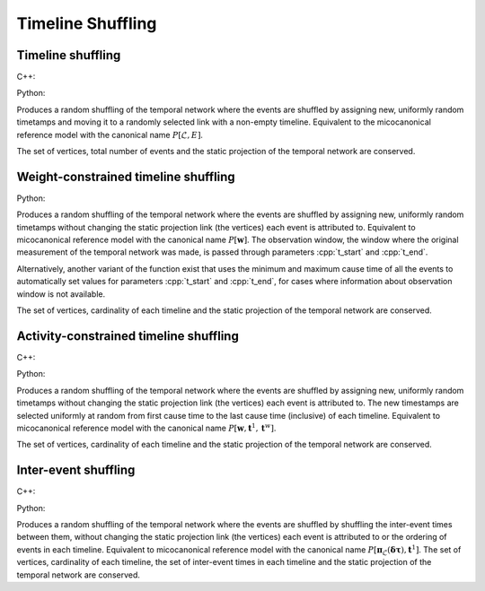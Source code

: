 Timeline Shuffling
==================

Timeline shuffling
------------------

C++:

.. cpp:function:: template <temporal_edge EdgeT, \
      std::uniform_random_bit_generator Gen> \
      requires is_dyadic_v<EdgeT> \
      network<EdgeT> \
      microcanonical_reference_models::timeline_shuffling(\
         const network<EdgeT>& temp, Gen& generator)


Python:

.. py:function:: microcanonical_reference_models.timeline_shuffling(\
      temporal_network, random_state)


Produces a random shuffling of the temporal network where the events are
shuffled by assigning new, uniformly random timetamps and moving it to a
randomly selected link with a non-empty timeline. Equivalent to the
micocanonical reference model with the canonical name :math:`P[\mathcal{L},
E]`.

The set of vertices, total number of events and the static projection of
the temporal network are conserved.

Weight-constrained timeline shuffling
-------------------------------------

.. cpp:function:: template <temporal_edge EdgeT, \
      std::uniform_random_bit_generator Gen> \
      requires is_dyadic_v<EdgeT> \
      network<EdgeT> \
      microcanonical_reference_models::timeline_shuffling(\
         const network<EdgeT>& temp, Gen& generator)

.. cpp:function:: template <temporal_edge EdgeT, \
      std::uniform_random_bit_generator Gen> \
      requires is_dyadic_v<EdgeT> \
      network<EdgeT> \
      microcanonical_reference_models::timeline_shuffling(\
         const network<EdgeT>& temp, Gen& generator, \
         typename EdgeT::TimeType t_start, typename EdgeT::TimeType t_end);


Python:

.. py:function:: microcanonical_reference_models.timeline_shuffling(\
      temporal_network, random_state)
      :noindex:

.. py:function:: microcanonical_reference_models.timeline_shuffling(\
      temporal_network, random_state, t_start, t_end)


Produces a random shuffling of the temporal network where the events are
shuffled by assigning new, uniformly random timetamps without changing the
static projection link (the vertices) each event is attributed to. Equivalent
to micocanonical reference model with the canonical name :math:`P[\mathbf{w}]`.
The observation window, the window where the original measurement of the
temporal network was made, is passed through parameters :cpp:`t_start` and
:cpp:`t_end`.

Alternatively, another variant of the function exist that uses the minimum and
maximum cause time of all the events to automatically set values for parameters
:cpp:`t_start` and :cpp:`t_end`, for cases where information about observation
window is not available.

The set of vertices, cardinality of each timeline and the static
projection of the temporal network are conserved.



Activity-constrained timeline shuffling
---------------------------------------

C++:

.. cpp:function:: template <temporal_edge EdgeT, \
      std::uniform_random_bit_generator Gen> \
      requires is_dyadic_v<EdgeT> \
      network<EdgeT> \
      microcanonical_reference_models::activity_constrained_timeline_shuffling(\
         const network<EdgeT>& temp, Gen& generator);

Python:

.. py:function:: \
      microcanonical_reference_models.activity_constrained_timeline_shuffling(\
      temporal_network, random_state)



Produces a random shuffling of the temporal network where the events are
shuffled by assigning new, uniformly random timetamps without changing the
static projection link (the vertices) each event is attributed to. The new
timestamps are selected uniformly at random from first cause time to the last
cause time (inclusive) of each timeline. Equivalent to micocanonical reference
model with the canonical name :math:`P[\mathbf{w}, \mathbf{t}^1,
\mathbf{t}^w]`.

The set of vertices, cardinality of each timeline and the static projection of
the temporal network are conserved.


Inter-event shuffling
---------------------

C++:

.. cpp:function:: template <temporal_edge EdgeT, \
      std::uniform_random_bit_generator Gen> \
      requires is_dyadic_v<EdgeT> \
      network<EdgeT> \
      microcanonical_reference_models::inter_event_shuffling(\
         const network<EdgeT>& temp, Gen& generator);


Python:

.. py:function:: microcanonical_reference_models.inter_event_shuffling(\
      temporal_network, random_state)


Produces a random shuffling of the temporal network where the events are
shuffled by shuffling the inter-event times between them, without changing the
static projection link (the vertices) each event is attributed to or the
ordering of events in each timeline. Equivalent to micocanonical reference model
with the canonical name :math:`P[\mathbf{\pi}_\mathcal{L}(\mathbf{\delta \tau}),
\mathbf{t}^1]`.  The set of vertices, cardinality of each timeline, the set of
inter-event times in each timeline and the static projection of the temporal
network are conserved.
